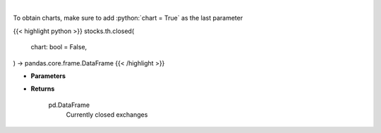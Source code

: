 .. role:: python(code)
    :language: python
    :class: highlight

|

.. raw:: html

    <h3>
    > Get closed exchanges.

    Parameters
    ----------
    </h3>

To obtain charts, make sure to add :python:`chart = True` as the last parameter

{{< highlight python >}}
stocks.th.closed(
    chart: bool = False,
) -> pandas.core.frame.DataFrame
{{< /highlight >}}

* **Parameters**


    
* **Returns**

    pd.DataFrame
        Currently closed exchanges
    